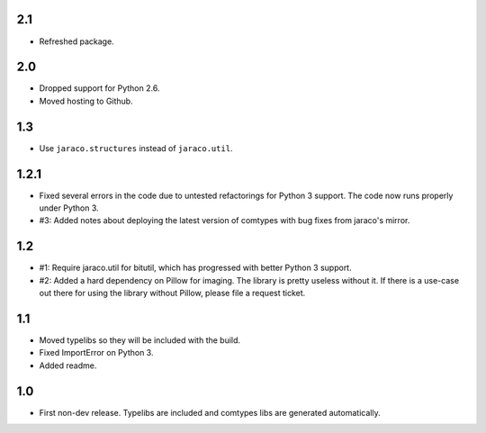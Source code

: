 2.1
===

* Refreshed package.

2.0
===

* Dropped support for Python 2.6.
* Moved hosting to Github.

1.3
===

* Use ``jaraco.structures`` instead of ``jaraco.util``.

1.2.1
=====

* Fixed several errors in the code due to untested refactorings for Python 3
  support. The code now runs properly under Python 3.
* #3: Added notes about deploying the latest version of comtypes with bug
  fixes from jaraco's mirror.

1.2
===

* #1: Require jaraco.util for bitutil, which has progressed with better Python
  3 support.
* #2: Added a hard dependency on Pillow for imaging. The library is pretty
  useless without it. If there is a use-case out there for using the library
  without Pillow, please file a request ticket.

1.1
===

* Moved typelibs so they will be included with the build.
* Fixed ImportError on Python 3.
* Added readme.

1.0
===

* First non-dev release. Typelibs are included and comtypes libs are
  generated automatically.
